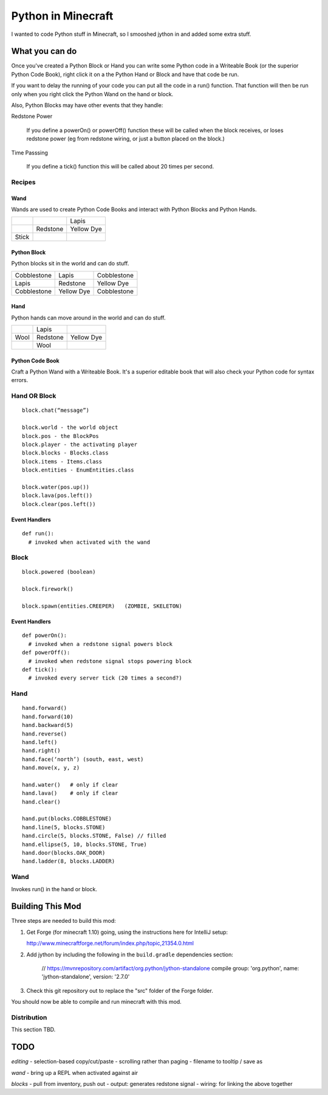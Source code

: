 ===================
Python in Minecraft
===================

I wanted to code Python stuff in Minecraft, so I smooshed jython
in and added some extra stuff.


.. image:: screenshot/editor.png


What you can do
===============

Once you've created a Python Block or Hand you can write some Python
code in a Writeable Book (or the superior Python Code Book), right click
it on a the Python Hand or Block and have that code be run.

If you want to delay the running of your code you can put all the code
in a run() function. That function will then be run only when you right
click the Python Wand on the hand or block.

Also, Python Blocks may have other events that they handle:

Redstone Power

   If you define a powerOn() or powerOff() function these will be called
   when the block receives, or loses redstone power (eg from redstone
   wiring, or just a button placed on the block.)

Time Passsing

   If you define a tick() function this will be called about 20 times
   per second.



Recipes
-------

Wand
~~~~

Wands are used to create Python Code Books and interact
with Python Blocks and Python Hands.

+------------+-------------+------------+
|            |             | Lapis      |
+------------+-------------+------------+
|            | Redstone    | Yellow Dye |
+------------+-------------+------------+
| Stick      |             |            |
+------------+-------------+------------+

Python Block
~~~~~~~~~~~~

Python blocks sit in the world and can do stuff.

+-------------+-------------+------------+
| Cobblestone | Lapis       | Cobblestone|
+-------------+-------------+------------+
| Lapis       | Redstone    | Yellow Dye |
+-------------+-------------+------------+
| Cobblestone | Yellow Dye  | Cobblestone|
+-------------+-------------+------------+

Hand
~~~~

Python hands can move around in the world and can do stuff.

+-------------+-------------+------------+
|             | Lapis       |            |
+-------------+-------------+------------+
| Wool        | Redstone    | Yellow Dye |
+-------------+-------------+------------+
|             | Wool        |            |
+-------------+-------------+------------+

Python Code Book
~~~~~~~~~~~~~~~~

Craft a Python Wand with a Writeable Book. It's a superior
editable book that will also check your Python code for
syntax errors.


Hand OR Block
-------------

::

    block.chat(“message”)

    block.world - the world object
    block.pos - the BlockPos
    block.player - the activating player
    block.blocks - Blocks.class
    block.items - Items.class
    block.entities - EnumEntities.class

    block.water(pos.up())
    block.lava(pos.left())
    block.clear(pos.left())


Event Handlers
~~~~~~~~~~~~~~

::

  def run():
    # invoked when activated with the wand


Block
-----

:: 

    block.powered (boolean)

    block.firework()

    block.spawn(entities.CREEPER)   (ZOMBIE, SKELETON)

Event Handlers
~~~~~~~~~~~~~~

::

  def powerOn():
    # invoked when a redstone signal powers block
  def powerOff():
    # invoked when redstone signal stops powering block
  def tick():
    # invoked every server tick (20 times a second?)



Hand
----

::

    hand.forward()
    hand.forward(10)
    hand.backward(5)
    hand.reverse()
    hand.left()
    hand.right()
    hand.face(‘north’) (south, east, west)
    hand.move(x, y, z)

    hand.water()   # only if clear
    hand.lava()    # only if clear
    hand.clear()

    hand.put(blocks.COBBLESTONE)
    hand.line(5, blocks.STONE)
    hand.circle(5, blocks.STONE, False) // filled
    hand.ellipse(5, 10, blocks.STONE, True)
    hand.door(blocks.OAK_DOOR)
    hand.ladder(8, blocks.LADDER)



Wand
----

Invokes run() in the hand or block.


Building This Mod
=================

Three steps are needed to build this mod:

1. Get Forge (for minecraft 1.10) going, using the instructions here for
   IntelliJ setup:

   http://www.minecraftforge.net/forum/index.php/topic,21354.0.html

2. Add jython by including the following in the ``build.gradle``
   dependencies section:

       // https://mvnrepository.com/artifact/org.python/jython-standalone
       compile group: 'org.python', name: 'jython-standalone', version: '2.7.0'

3. Check this git repository out to replace the "src" folder of the Forge
   folder.

You should now be able to compile and run minecraft with this mod.


Distribution
------------

This section TBD.


TODO
====

*editing*
- selection-based copy/cut/paste
- scrolling rather than paging
- filename to tooltip / save as

*wand*
- bring up a REPL when activated against air

*blocks*
- pull from inventory, push out
- output: generates redstone signal
- wiring: for linking the above together

